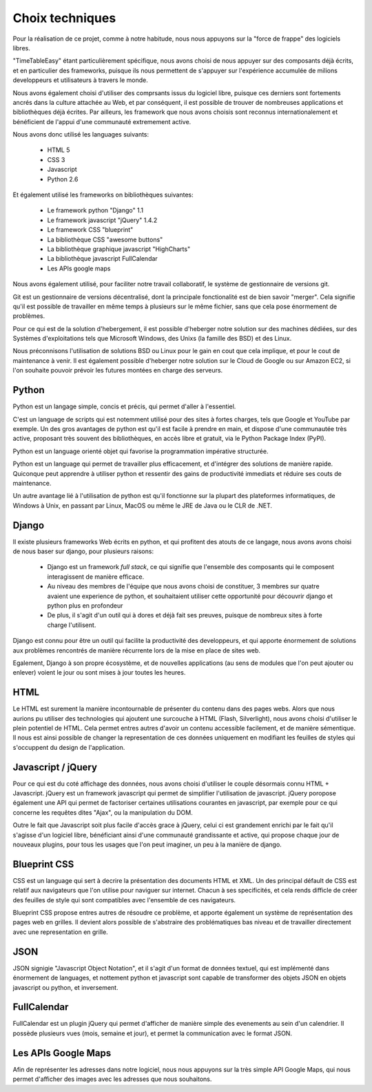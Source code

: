 Choix techniques
##################

Pour la réalisation de ce projet, comme à notre habitude, nous nous appuyons 
sur la "force de frappe" des logiciels libres.

"TimeTableEasy" étant particulièrement spécifique, nous avons choisi de nous 
appuyer sur des composants déjà écrits, et en particulier des frameworks,
puisque ils nous permettent de s'appuyer sur l'expérience accumulée de milions
developpeurs et utilisateurs à travers le monde.

Nous avons également choisi d'utiliser des comprsants issus du logiciel libre,
puisque ces derniers sont fortements ancrés dans la culture attachée au Web, et
par conséquent, il est possible de trouver de nombreuses applications et
bibliothèques déjà écrites. Par ailleurs, les framework que nous avons choisis
sont reconnus internationalement et bénéficient de l'appui d'une communauté
extremement active.

Nous avons donc utilisé les languages suivants:

    * HTML 5
    * CSS 3
    * Javascript
    * Python 2.6

Et également utilisé les frameworks on bibliothèques suivantes:

    * Le framework python "Django" 1.1
    * Le framework javascript "jQuery" 1.4.2
    * Le framework CSS "blueprint"
    * La bibliothèque CSS "awesome buttons"
    * La bibliothèque graphique javascript "HighCharts"
    * La bibliothèque javascript FullCalendar
    * Les APIs google maps

Nous avons également utilisé, pour faciliter notre travail collaboratif, le 
système de gestionnaire de versions git.

Git est un gestionnaire de versions décentralisé, dont la principale
fonctionalité est de bien savoir "merger". Cela signifie qu'il est possible de
travailler en même temps à plusieurs sur le même fichier, sans que cela pose
énormement de problèmes.

Pour ce qui est de la solution d'hebergement, il est possible d'heberger notre
solution sur des machines dédiées, sur des Systèmes d'exploitations tels que
Microsoft Windows, des Unixs (la famille des BSD) et des Linux.

Nous préconnisons l'utilisation de solutions BSD ou Linux pour le gain en cout
que cela implique, et pour le cout de maintenance à venir. Il est également
possible d'heberger notre solution sur le Cloud de Google ou sur Amazon EC2, si
l'on souhaite pouvoir prévoir les futures montées en charge des serveurs.

Python
======

Python est un langage simple, concis et précis, qui permet d'aller à l'essentiel.

C'est un language de scripts qui est notemment utilisé pour des sites à
fortes charges, tels que Google et YouTube par exemple. Un des gros avantages de
python est qu'il est facile à prendre en main, et dispose d'une communautée très
active, proposant très souvent des bibliothèques, en accès libre et gratuit, via
le Python Package Index (PyPI).

Python est un language orienté objet qui favorise la programmation impérative
structurée.

Python est un language qui permet de travailler plus efficacement, et d'intégrer
des solutions de manière rapide. Quiconque peut apprendre à utiliser python et
ressentir des gains de productivité immediats et réduire ses couts de
maintenance.

Un autre avantage lié à l'utilisation de python est qu'il fonctionne sur la
plupart des plateformes informatiques, de Windows à Unix, en passant par Linux,
MacOS ou même le JRE de Java ou le CLR de .NET.

Django
======

Il existe plusieurs frameworks Web écrits en python, et qui profitent des atouts
de ce langage, nous avons avons choisi de nous baser sur django, pour plusieurs
raisons: 


 * Django est un framework *full stack*, ce qui signifie que l'ensemble des
   composants qui le composent interagissent de manière efficace.

 * Au niveau des membres de l'équipe que nous avons choisi de constituer, 3
   membres sur quatre avaient une experience de python, et souhaitaient utiliser
   cette opportunité pour découvrir django et python plus en profondeur

 * De plus, il s'agit d'un outil qui à dores et déjà fait ses preuves, puisque
   de nombreux sites à forte charge l'utilisent.

Django est connu pour être un outil qui facilite la productivité des
developpeurs, et qui apporte énormement de solutions aux problèmes rencontrés de
manière récurrente lors de la mise en place de sites web.

Egalement, Django à son propre écosystème, et de nouvelles applications (au sens
de modules que l'on peut ajouter ou enlever) voient le jour ou sont mises à jour
toutes les heures.
 
HTML 
====

Le HTML est surement la manière incontournable de présenter du contenu dans des
pages webs. Alors que nous aurions pu utiliser des technologies qui ajoutent une
surcouche à HTML (Flash, Silverlight), nous avons choisi d'utiliser le plein
potentiel de HTML. Cela permet entres autres d'avoir un contenu accessible
facilement, et de manière sémentique. Il nous est ainsi possible de changer la
representation de ces données uniquement en modifiant les feuilles de styles qui
s'occuppent du design de l'application.

Javascript / jQuery
===================

Pour ce qui est du coté affichage des données, nous avons choisi d'utiliser le
couple désormais connu HTML + Javascript. jQuery est un framework javascript
qui permet de simplifier l'utilisation de javascript. jQuery poropose également
une API qui permet de factoriser certaines utilisations courantes en
javascript, par exemple pour ce qui concerne les requêtes dites "Ajax", ou la
manipulation du DOM.

Outre le fait que Javascript soit plus facile d'accès grace à jQuery, celui ci
est grandement enrichi par le fait qu'il s'agisse d'un logiciel libre,
bénéficiant ainsi d'une communauté grandissante et active, qui propose chaque
jour de nouveaux plugins, pour tous les usages que l'on peut imaginer, un peu à
la manière de django.

Blueprint CSS
=============

CSS est un language qui sert à decrire la présentation des documents HTML et
XML. Un des principal défault de CSS est relatif aux navigateurs que l'on
utilise pour naviguer sur internet. Chacun à ses specificités, et cela rends
difficle de créer des feuilles de style qui sont compatibles avec l'ensemble de
ces navigateurs.

Blueprint CSS propose entres autres de résoudre ce problème, et apporte
également un système de représentation des pages web en grilles. Il devient
alors possible de s'abstraire des problématiques bas niveau et de travailler
directement avec une representation en grille.

JSON
====

JSON signigie "Javascript Object Notation", et il s'agit d'un format de données
textuel, qui est implémenté dans énormement de languages, et nottement python et
javascript sont capable de transformer des objets JSON en objets javascript ou
python, et inversement.


FullCalendar
============

FullCalendar est un plugin jQuery qui permet d'afficher de manière simple des
evenements au sein d'un calendrier. Il possède plusieurs vues (mois, semaine et
jour), et permet la communication avec le format JSON. 


Les APIs Google Maps
====================

Afin de représenter les adresses dans notre logiciel, nous nous appuyons sur la
très simple API Google Maps, qui nous permet d'afficher des images avec les
adresses que nous souhaitons.
